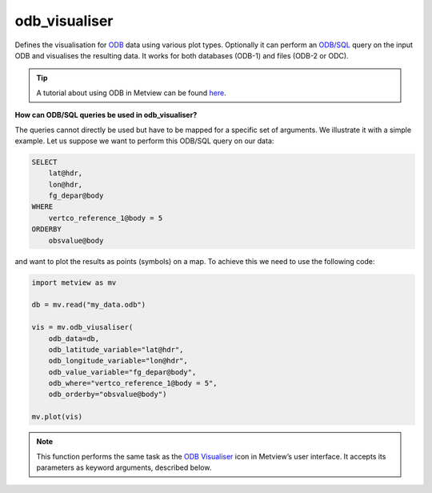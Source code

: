 
odb_visualiser
=========================

.. container::
    
    .. container:: leftside

        .. image:: /_static/ODB_VISUALISER.png
           :width: 48px

    .. container:: rightside

		Defines the visualisation for `ODB <https://confluence.ecmwf.int/display/METV/ODB+Overview>`_ data using various plot types. Optionally it can perform an `ODB/SQL <https://confluence.ecmwf.int/display/ODBAPI/SQL>`_ query on the input ODB and visualises the resulting data. It works for both databases (ODB-1) and files (ODB-2 or ODC).
		
		.. tip:: A tutorial about using ODB in Metview can be found `here <https://confluence.ecmwf.int/display/METV/ODB+Tutorial>`_.
		
		**How can ODB/SQL queries be used in odb_visualiser?**
		
		The queries cannot directly be used but have to be mapped for a specific set of arguments. We illustrate it with a simple example. Let us suppose we want to perform this ODB/SQL query on our data:
		
		.. code-block:: sql
		
		    SELECT
		        lat@hdr,
		        lon@hdr,
		        fg_depar@body
		    WHERE
		        vertco_reference_1@body = 5
		    ORDERBY
		        obsvalue@body
		
		and want to plot the results as points (symbols) on a map. To achieve this we need to use the following code:
		
		.. code-block:: python
		
		    import metview as mv
		
		    db = mv.read("my_data.odb")
		
		    vis = mv.odb_viusaliser(
		        odb_data=db,
		        odb_latitude_variable="lat@hdr",
		        odb_longitude_variable="lon@hdr",
		        odb_value_variable="fg_depar@body",
		        odb_where="vertco_reference_1@body = 5",
		        odb_orderby="obsvalue@body")
		    
		    mv.plot(vis)


		.. note:: This function performs the same task as the `ODB Visualiser <https://confluence.ecmwf.int/display/METV/ODB+Visualiser>`_ icon in Metview’s user interface. It accepts its parameters as keyword arguments, described below.


.. py:function:: odb_visualiser(**kwargs)
  
    Defines the visualisation for ODB data.


    :param odb_plot_type: Specifies the plot type to be generated. The possible values are as follows:
		
		* "geo_points": points plotted onto a map
		* "geo_vectors": vectors plotted onto a map
		* "xy_points": points plotted into a :func:`cartesianview`
		* "xy_vectors": vectors plotted into a :func:`cartesianview`
		* "xy_binning": gridded values by binning plotted into a :func:`cartesianview`
    :type odb_plot_type: {"geo_points", "geo_vectors", "xy_points", "xy_vectors", "xy_binning"}, default: "geo_points"

    :param odb_filename: Specifies the path to the input ODB.
    :type odb_filename: str, default: "off"

    :param odb_data: Specifies the input :class:`Odb`. If both ``odb_data`` and ``odb_filename`` are specified ``odb_data`` takes precedence.
    :type odb_data: :class:`Odb`

    :param odb_x_type: Specifies the type of the x coordinate when ``odb_plot_type`` is set to "xy_points", "xy_vectors" or "xy_binning".
    :type odb_x_type: {"number", "date"}, default: "number"

    :param odb_y_type: Specifies the type of the y coordinate when ``odb_plot_type`` is set to "xy_points", "xy_vectors" or "xy_binning".
    :type odb_y_type: {"number", "date"}, default: "number"

    :param odb_x_variable: Specifies the ODB column interpreted as the x coordinate when ``odb_plot_type`` is set to "geo_vectors", "xy_vectors" or "xy_binning". The default is an empty string.
    :type odb_x_variable: str

    :param odb_y_variable: Specifies the ODB column interpreted as the y coordinate when ``odb_plot_type`` is set to "geo_vectors", "xy_vectors" or "xy_binning". The default is an empty string.
    :type odb_y_variable: str

    :param odb_latitude_variable: Specifies the ODB column interpreted as latitude when ``odb_plot_type`` is set to "geo_points" or "geo_vectors".
    :type odb_latitude_variable: str, default: "lat\@hdr"

    :param odb_longitude_variable: Specifies the ODB column interpreted as longitude when ``odb_plot_type`` is set to "geo_points" or "geo_vectors".
    :type odb_longitude_variable: str, default: "lon\@hdr"

    :param odb_x_component_variable: Specifies the ODB column interpreted as the x component of the vector when ``odb_plot_type`` is set to "geo_vectors" or "xy_vectors".
    :type odb_x_component_variable: str, default: "obsvalue\@body"

    :param odb_y_component_variable: Specifies the ODB column interpreted as the y component of the vector when ``odb_plot_type`` is set to "geo_vectors" or "xy_vectors".
    :type odb_y_component_variable: str, default: "obsvalue\@body#1"

    :param odb_value_variable: Specifies the ODB column interpreted as the value in each plot type.
    :type odb_value_variable: str, default: "obsvalue\@body"

    :param odb_metadata_variables: Specifies the list of columns extracted and added to the resulting ODB file on top of the columns directly used for visualisation. This parameter accepts wildcards (e.g. "\*.hdr"), to add all the columns from the source ODB to the result use "\*". The default is an empty string (no extra columns added).
    :type odb_metadata_variables: str or list[str]

    :param odb_parameters: 
    :type odb_parameters: str

    :param odb_from: Defines the FROM statement of the ODB/SQL query.
    :type odb_from: str

    :param odb_where: Defines the WHERE statement of the ODB/SQL query.
    :type odb_where: str

    :param odb_orderby: Defines the ORDERBY statement of the ODB/SQL query.
    :type odb_orderby: str

    :param odb_nb_rows: Specifies the maximum number of rows in the result. If -1 is given here the number of rows is not limited in the output.
    :type odb_nb_rows: number, default: -1

    :param odb_coordinates_unit: Specifies the units of the geographical co-ordinates in the input ODB. For older ODBs column "latlon_rad\@desc" tells us the geographical co-ordinate units. Its 0 value indicates "degrees" while 1 means radians. Newer ODBs, especially the ones retrieved from MARS, as a generic rule, always "degrees" as geographical co-ordinate units.
    :type odb_coordinates_unit: {"degrees", "radians"}, default: "degrees"

    :param odb_binning: Specifies the :func:`binning` to create gridded data out of scattered data when the ``odb_plot_type`` is "xy_binning".
    :type odb_binning: :class:`Request`

    :param fail_on_empty_output: Controls the behaviour when the resulting :class:`Odb` is empty. If it is set to "no" :func:`odb_visualiser` will return None, while if the value is "yes" the Python script running :func:`odb_visualiser` will abort.
    :type fail_on_empty_output: {"yes", "no"}, default: "yes"

    :rtype: :class:`Request`


.. mv-minigallery:: odb_visualiser

